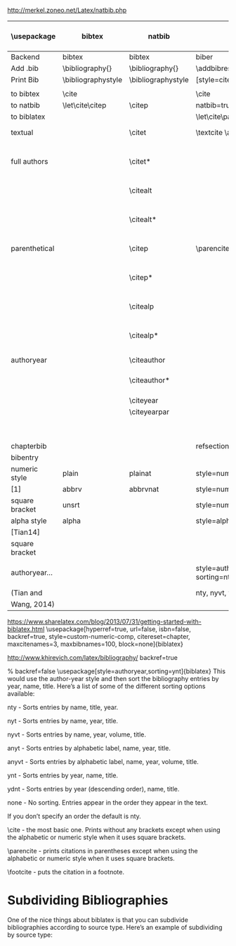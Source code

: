 http://merkel.zoneo.net/Latex/natbib.php

|----------------+--------------------+--------------------+-------------------------------+------------------------------------+-------------------|
| \usepackage    | bibtex             | natbib             | biblatex                      | in line example authoryear         | numbered          |
|----------------+--------------------+--------------------+-------------------------------+------------------------------------+-------------------|
| Backend        | bibtex             | bibtex             | biber                         |                                    |                   |
| Add .bib       | \bibliography{}    | \bibliography{}    | \addbibresource{}             |                                    |                   |
| Print Bib      | \bibliographystyle | \bibliographystyle | [style=citestyle+bibstyle]    |                                    |                   |
|                |                    |                    | \printbibliography            |                                    |                   |
|----------------+--------------------+--------------------+-------------------------------+------------------------------------+-------------------|
| to bibtex      | \cite              |                    | \cite                         | \citeX{jon90}                      |                   |
| to natbib      | \let\cite\citep    | \citep             | natbib=true                   |                                    |                   |
| to biblatex    |                    |                    | \let\cite\parencite           |                                    |                   |
|----------------+--------------------+--------------------+-------------------------------+------------------------------------+-------------------|
| textual        |                    | \citet             | \textcite  \autocite          | Jones et al. (1990)                | Jones et al. [21] |
| full authors   |                    | \citet*            |                               | Jones, Baker, and Williams (1990)  |                   |
|                |                    | \citealt           |                               | Jones et al. 1990                  |                   |
|                |                    | \citealt*          |                               | Jones, Baker, and Williams 1990    |                   |
|----------------+--------------------+--------------------+-------------------------------+------------------------------------+-------------------|
| parenthetical  |                    | \citep             | \parencite                    | (Jones et al., 1990)               | [21]              |
|                |                    | \citep*            |                               | (Jones, Baker, and Williams, 1990) |                   |
|                |                    | \citealp           |                               | Jones et al., 1990                 |                   |
|                |                    | \citealp*          |                               | Jones, Baker, and Williams, 1990   |                   |
|----------------+--------------------+--------------------+-------------------------------+------------------------------------+-------------------|
| authoryear     |                    | \citeauthor        |                               | Jones et al.                       |                   |
|                |                    | \citeauthor*       |                               | Jones, Baker, and Williams         |                   |
|                |                    | \citeyear          |                               | 1990                               |                   |
|                |                    | \citeyearpar       |                               | (1990)                             |                   |
|----------------+--------------------+--------------------+-------------------------------+------------------------------------+-------------------|
| \defcitealias  |                    | \citetalias        |                               | Paper1                             |                   |
|                |                    | \citepalias        |                               | (Paper1)                           |                   |
|----------------+--------------------+--------------------+-------------------------------+------------------------------------+-------------------|
| chapterbib     |                    |                    | refsection=chapter            |                                    |                   |
| bibentry       | \bibentry          | \bibentry          | \fullcite                     |                                    |                   |
|----------------+--------------------+--------------------+-------------------------------+------------------------------------+-------------------|
| numeric style  | plain              | plainat            | style=numeric                 |                                    | ieeetr, mdpi      |
| [1]            | abbrv              | abbrvnat           | style=numeric,firstinits=true |                                    |                   |
| square bracket | unsrt              |                    | style=numeric,sorting=none    |                                    |                   |
|----------------+--------------------+--------------------+-------------------------------+------------------------------------+-------------------|
| alpha style    | alpha              |                    | style=alphabetic              |                                    |                   |
| [Tian14]       |                    |                    |                               |                                    |                   |
| square bracket |                    |                    |                               |                                    |                   |
|----------------+--------------------+--------------------+-------------------------------+------------------------------------+-------------------|
| authoryear...  |                    |                    | style=authoryear, sorting=nty | year, name, volume, title.         |                   |
| (Tian and      |                    |                    | nty, nyvt, ydnt,none          | descending                         |                   |
| Wang, 2014)    |                    |                    |                               |                                    |                   |
|----------------+--------------------+--------------------+-------------------------------+------------------------------------+-------------------|


https://www.sharelatex.com/blog/2013/07/31/getting-started-with-biblatex.html
\usepackage[hyperref=true,
            url=false,
            isbn=false,
            backref=true,
            style=custom-numeric-comp,
            citereset=chapter,
            maxcitenames=3,
            maxbibnames=100,
            block=none]{biblatex}


http://www.khirevich.com/latex/bibliography/
backref=true

% backref=false
\DefineBibliographyStrings{english}{%
    backrefpage  = {see p.}, % for single page number
    backrefpages = {see pp.} % for multiple page numbers
}
\usepackage[style=authoryear,sorting=ynt]{biblatex}
This would use the author-year style and then sort the bibliography entries by year, name, title. Here’s a list of some of the different sorting options available:

nty - Sorts entries by name, title, year.

nyt - Sorts entries by name, year, title.

nyvt - Sorts entries by name, year, volume, title.

anyt - Sorts entries by alphabetic label, name, year, title.

anyvt - Sorts entries by alphabetic label, name, year, volume, title.

ynt - Sorts entries by year, name, title.

ydnt - Sorts entries by year (descending order), name, title.

none - No sorting. Entries appear in the order they appear in the text.

If you don’t specify an order the default is nty.


\cite - the most basic one. Prints without any brackets except when using the alphabetic or numeric style when it uses square brackets.

\parencite - prints citations in parentheses except when using the alphabetic or numeric style when it uses square brackets.

\footcite - puts the citation in a footnote.
* Subdividing Bibliographies

One of the nice things about biblatex is that you can subdivide bibliographies according to source type. Here’s an example of subdividing by source type:

\printbibheading
\printbibliography[type=book,heading=subbibliography,title={Book Sources}]
\printbibliography[nottype=book,heading=subbibliography,title={Other Sources}

\printbibheading
\printbibliography[keyword=major,heading=subbibliography,title={Major Sources}]
\printbibliography[keyword=minor,heading=subbibliography,title={Minor Sources}]
